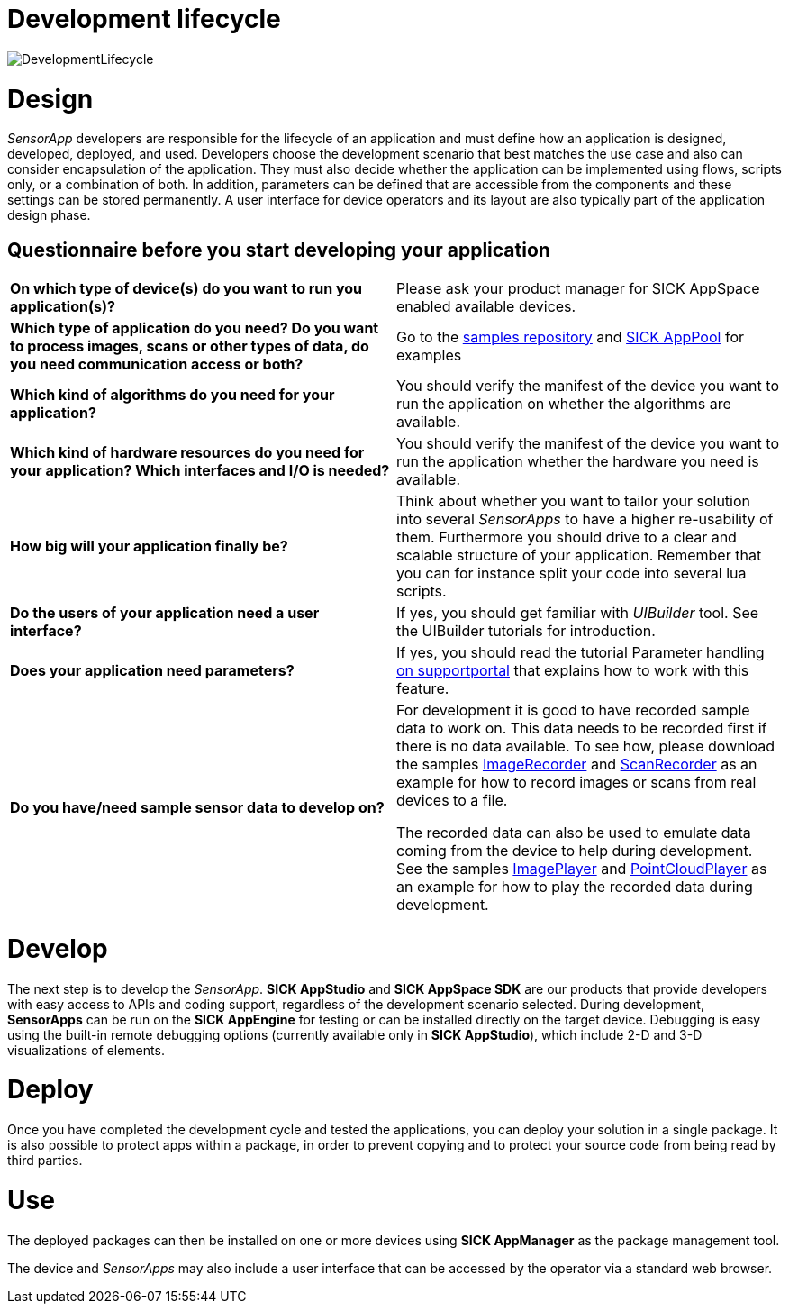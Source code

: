 = Development lifecycle

image::media/DevelopmentLifecycle.png[]

# Design

_SensorApp_ developers are responsible for the lifecycle of an application and must define how an application is designed, developed, deployed, and used. Developers choose the development scenario that best matches the use case and also can consider encapsulation of the application. They must also decide whether the application can be implemented using flows, scripts only, or a combination of both. In addition, parameters can be defined that are accessible from the components and these settings can be stored permanently. A user interface for device operators and its layout are also typically part of the application design phase.

## Questionnaire before you start developing your application

|===
*On which type of device(s) do you want to run you application(s)?* |
Please ask your product manager for SICK AppSpace enabled available devices.
|*Which type of application do you need? Do you want to process images, scans or other types of data, do you need communication access or both?* |
Go to the https://gitlab.com/sick-appspace/samples[samples repository] and https://apppool.cloud.sick.com/[SICK AppPool] for examples
|*Which kind of algorithms do you need for your application?* |
You should verify the manifest of the device you want to run the application on whether the algorithms are available.
|*Which kind of hardware resources do you need for your application? Which interfaces and I/O is needed?* |
You should verify the manifest of the device you want to run the application whether the hardware you need is available.
| *How big will your application finally be?* |
Think about whether you want to tailor your solution into several _SensorApps_ to have a higher re-usability of them. Furthermore you should drive to a clear and scalable structure of your application. Remember that you can for instance split your code into several lua scripts.
| *Do the users of your application need a user interface?* |
If yes, you should get familiar with _UIBuilder_ tool. See the UIBuilder tutorials for introduction.
| *Does your application need parameters?* |
If yes, you should read the tutorial Parameter handling https://supportportal.sick.com/tutorial/parameter-handling/[on supportportal] that explains how to work with this feature.
| *Do you have/need sample sensor data to develop on?* |
For development it is good to have recorded sample data to work on. This data needs to be recorded first if there is no data available. To see how, please download the samples https://gitlab.com/sick-appspace/samples/ImageRecorder[ImageRecorder] and https://gitlab.com/sick-appspace/samples/ScanRecorder[ScanRecorder] as an example for how to record images or scans from real devices to a file.

The recorded data can also be used to emulate data coming from the device to help during development. See the samples https://gitlab.com/sick-appspace/samples/ImagePlayer[ImagePlayer] and https://gitlab.com/sick-appspace/samples/PointCloudPlayer[PointCloudPlayer] as an example for how to play the recorded data during development.
|===

# Develop

The next step is to develop the _SensorApp_. *SICK AppStudio* and *SICK AppSpace SDK* are our products that provide developers with easy access to APIs and coding support, regardless of the development scenario selected. During development, *SensorApps* can be run on the *SICK AppEngine* for testing or can be installed directly on the target device. Debugging is easy using the built-in remote debugging options (currently available only in *SICK AppStudio*), which include 2-D and 3-D visualizations of elements.

# Deploy

Once you have completed the development cycle and tested the applications, you can deploy your solution in a single package. It is also possible to protect apps within a package, in order to prevent copying and to protect your source code from being read by third parties.

# Use
The deployed packages can then be installed on one or more devices using *SICK AppManager* as the package management tool.

The device and _SensorApps_ may also include a user interface that can be accessed by the operator via a standard web browser.
